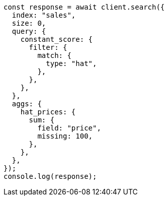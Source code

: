 // This file is autogenerated, DO NOT EDIT
// Use `node scripts/generate-docs-examples.js` to generate the docs examples

[source, js]
----
const response = await client.search({
  index: "sales",
  size: 0,
  query: {
    constant_score: {
      filter: {
        match: {
          type: "hat",
        },
      },
    },
  },
  aggs: {
    hat_prices: {
      sum: {
        field: "price",
        missing: 100,
      },
    },
  },
});
console.log(response);
----

